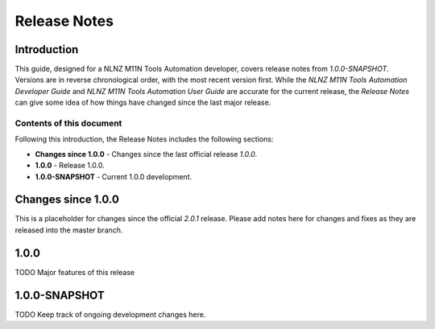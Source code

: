 =============
Release Notes
=============


Introduction
============

This guide, designed for a NLNZ M11N Tools Automation developer, covers release notes from `1.0.0-SNAPSHOT`. Versions
are in reverse chronological order, with the most recent version first. While the
*NLNZ M11N Tools Automation Developer Guide* and *NLNZ M11N Tools Automation User Guide* are accurate for the current
release, the *Release Notes* can give some idea of how things have changed since the last major release.

Contents of this document
-------------------------

Following this introduction, the Release Notes includes the following sections:

-   **Changes since 1.0.0** - Changes since the last official release *1.0.0*.

-   **1.0.0** - Release 1.0.0.

-   **1.0.0-SNAPSHOT** - Current 1.0.0 development.


Changes since 1.0.0
===================

This is a placeholder for changes since the official *2.0.1* release. Please add notes here for changes and fixes as
they are released into the master branch.


1.0.0
=====

TODO Major features of this release


1.0.0-SNAPSHOT
==============

TODO Keep track of ongoing development changes here.

